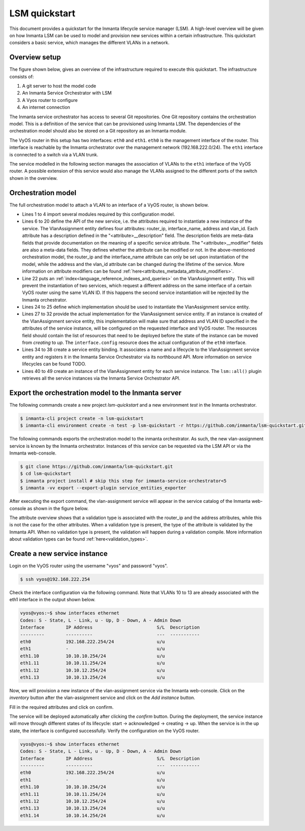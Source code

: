**************
LSM quickstart
**************

This document provides a quickstart for the Inmanta lifecycle service manager (LSM). A high-level overview will be given on how
Inmanta LSM can be used to model and provision new services within a certain infrastructure. This quickstart considers a basic
service, which manages the different VLANs in a network.


Overview setup
##############

The figure shown below, gives an overview of the infrastructure required to execute this quickstart.
The infrastructure consists of:

1. A git server to host the model code
2. An Inmanta Service Orchestrator with LSM
3. A Vyos router to configure
4. An internet connection


.. image:: images/setup.png
    :align: center
    :alt: Overview setup


The Inmanta service orchestrator has access to several Git repositories. One Git repository contains the orchestration
model. This is a definition of the service that can be provisioned using Inmanta LSM. The dependencies of the orchestration
model should also be stored on a Git repository as an Inmanta module.

The VyOS router in this setup has two interfaces: ``eth0`` and ``eth1``. ``eth0`` is the management interface of the router.
This interface is reachable by the Inmanta orchestrator over the management network (192.168.222.0/24). The ``eth1``
interface is connected to a switch via a VLAN trunk.

The service modelled in the following section manages the association of VLANs to the ``eth1`` interface of the VyOS router.
A possible extension of this service would also manage the VLANs assigned to the different ports of the switch shown in the
overview.

.. _quickstart_orchestration_model:

Orchestration model
###################

The full orchestration model to attach a VLAN to an interface of a VyOS router, is shown below.

.. code-block:: inmanta
    :linenos:

    import lsm
    import lsm::fsm
    import vyos
    import net

    entity VlanAssignment extends lsm::ServiceEntity:
        std::ipv_any_address router_ip
        string router_ip__description="The IP address of the vyos router that should be configured."

        string interface_name
        string interface_name__description="The name of the interface that should be connected on the given VLAN."

        std::ipv_any_interface address
        string address__description="The IP-address/netmask to assign to the given VLAN interface."
        lsm::attribute_modifier address__modifier="rw+"

        net::vlan_id vlan_id
        string vlan_id__description="The VLAN ID to assign to the given interface."
        lsm::attribute_modifier vlan_id__modifier="rw+"
    end

    index VlanAssignment(router_ip, interface_name, vlan_id)

    implement VlanAssignment using vlanAssignment
    implement VlanAssignment using parents

    implementation vlanAssignment for VlanAssignment:
        host = vyos::Host(name="vyos", user="vyos", password="vyos", port=22, ip=self.router_ip)
        interface = vyos::Interface(name=self.interface_name, host=host)
        v_interface = vyos::Vif(vlan=self.vlan_id, address=self.address, dhcp=false, parent=interface, purge_on_delete=false)
        self.resources = [interface.config]
    end

    binding = lsm::ServiceEntityBinding(
        service_entity="__config__::VlanAssignment",
        lifecycle=lsm::fsm::simple,
        service_entity_name="vlan-assignment",
    )

    for assignment in lsm::all(binding):
        VlanAssignment(
            instance_id=assignment["id"],
            router_ip=assignment["attributes"]["router_ip"],
            interface_name=assignment["attributes"]["interface_name"],
            address=assignment["attributes"]["address"],
            vlan_id=assignment["attributes"]["vlan_id"],
            entity_binding=binding,
        )
    end


* Lines 1 to 4 import several modules required by this configuration model.
* Lines 6 to 20 define the API of the new service, i.e. the attributes required to instantiate a new instance of the
  service. The VlanAssignment entity defines four attributes: router_ip, interface_name, address and vlan_id. Each
  attribute has a description defined in the "<attribute>__description" field. The description fields are meta-data fields
  that provide documentation on the meaning of a specific service attribute. The "<attribute>__modifier" fields are also a
  meta-data fields. They defines whether the attribute can be modified or not. In the above-mentioned orchestration model,
  the  router_ip and the interface_name attribute can only be set upon instantiation of the model, while the address and the
  vlan_id attribute can be changed during the lifetime of the service. More information on attribute modifiers can be
  found :ref:`here<attributes_metadata_attribute_modifiers>`.
* Line 22 puts an :ref:`index<language_reference_indexes_and_queries>` on the VlanAssignment entity. This will prevent the
  instantiation of two services, which request a different address on the same interface of a certain VyOS router using the
  same VLAN ID. If this happens the second service instantiation will be rejected by the Inmanta orchestrator.
* Lines 24 to 25 define which implementation should be used to instantiate the VlanAssignment service entity.
* Lines 27 to 32 provide the actual implementation for the VlanAssignment service entity. If an instance is created of the
  VlanAssignment service entity, this implementation will make sure that address and VLAN ID specified in the attributes of the
  service instance, will be configured on the requested interface and VyOS router. The resources field should contain the list
  of resources that need to be deployed before the state of the instance can be moved from *creating* to *up*. The
  ``interface.config`` resource does the actual configuration of the ``eth0`` interface.
* Lines 34 to 38 create a service entity binding. It associates a name and a lifecycle to the VlanAssignment service entity
  and registers it in the Inmanta Service Orchestrator via its northbound API. More information on service lifecycles can be
  found TODO.
* Lines 40 to 49 create an instance of the VlanAssignment entity for each service instance. The ``lsm::all()`` plugin
  retrieves all the service instances via the Inmanta Service Orchestrator API.


Export the orchestration model to the Inmanta server
####################################################

The following commands create a new project *lsm-quickstart* and a new environment *test* in the Inmanta orchestrator.

.. code-block::

    $ inmanta-cli project create -n lsm-quickstart
    $ inmanta-cli environment create -n test -p lsm-quickstart -r https://github.com/inmanta/lsm-quickstart.git -b master --save


The following commands exports the orchestration model to the inmanta orchestrator. As such, the new vlan-assignment service is
known by the Inmanta orchestrator. Instances of this service can be requested via the LSM API or via the Inmanta
web-console.

.. code-block::

    $ git clone https://github.com/inmanta/lsm-quickstart.git
    $ cd lsm-quickstart
    $ inmanta project install # skip this step for inmanta-service-orchestrator<5
    $ inmanta -vv export --export-plugin service_entities_exporter

After executing the export command, the vlan-assignment service will appear in the service catalog of the Inmanta
web-console as shown in the figure below.

.. image:: images/service-catalog.png
    :align: center
    :alt: vlan-assignment service in service catalog

The attribute overview shows that a validation type is associated with the router_ip and the address attributes, while this
is not the case for the other attributes. When a validation type is present, the type of the attribute is validated by the
Inmanta API. When no validation type is present, the validation will happen during a validation compile. More information
about validation types can be found :ref:`here<validation_types>`.


Create a new service instance
#############################

Login on the VyOS router using the username "vyos" and password "vyos".

.. code-block::

    $ ssh vyos@192.168.222.254


Check the interface configuration via the following command. Note that VLANs 10 to 13 are already associated with the eth1
interface in the output shown below.

.. code-block::

    vyos@vyos:~$ show interfaces ethernet
    Codes: S - State, L - Link, u - Up, D - Down, A - Admin Down
    Interface        IP Address                        S/L  Description
    ---------        ----------                        ---  -----------
    eth0             192.168.222.254/24                u/u
    eth1             -                                 u/u
    eth1.10          10.10.10.254/24                   u/u
    eth1.11          10.10.11.254/24                   u/u
    eth1.12          10.10.12.254/24                   u/u
    eth1.13          10.10.13.254/24                   u/u

Now, we will provision a new instance of the vlan-assignment service via the Inmanta web-console. Click on the *inventory*
button after the vlan-assignment service and click on the *Add instance* button.

.. image:: images/add-instance.png
    :align: center
    :alt: Click on the "Add-instance" button

Fill in the required attributes and click on confirm.

.. image:: images/add-instance-form.png
    :align: center
    :alt: Form to create a new service instance

The service will be deployed automatically after clicking the *confirm* button. During the deployment, the service instance
will move through different states of its lifecycle: start -> acknowledged -> creating -> up. When the service is in the up
state, the interface is configured successfully. Verify the configuration on the VyOS router.

.. code-block::

    vyos@vyos:~$ show interfaces ethernet
    Codes: S - State, L - Link, u - Up, D - Down, A - Admin Down
    Interface        IP Address                        S/L  Description
    ---------        ----------                        ---  -----------
    eth0             192.168.222.254/24                u/u
    eth1             -                                 u/u
    eth1.10          10.10.10.254/24                   u/u
    eth1.11          10.10.11.254/24                   u/u
    eth1.12          10.10.12.254/24                   u/u
    eth1.13          10.10.13.254/24                   u/u
    eth1.14          10.10.14.254/24                   u/u
